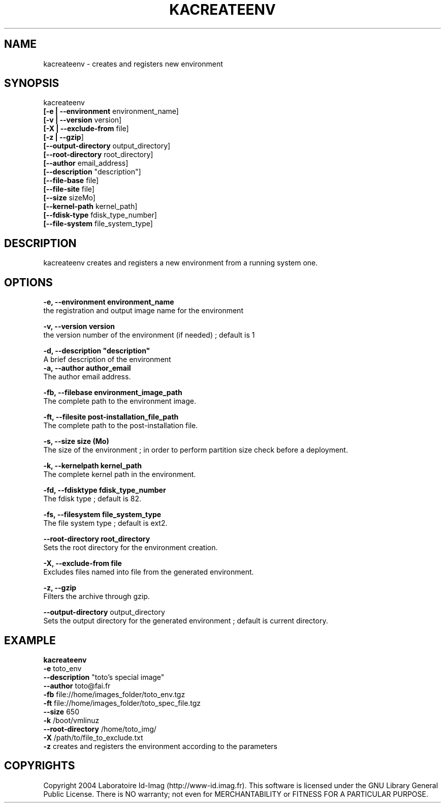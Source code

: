 .\"Generated by db2man.xsl. Don't modify this, modify the source.
.de Sh \" Subsection
.br
.if t .Sp
.ne 5
.PP
\fB\\$1\fR
.PP
..
.de Sp \" Vertical space (when we can't use .PP)
.if t .sp .5v
.if n .sp
..
.de Ip \" List item
.br
.ie \\n(.$>=3 .ne \\$3
.el .ne 3
.IP "\\$1" \\$2
..
.TH "KACREATEENV" 1 "" "" ""
.SH NAME
kacreateenv \- creates and registers new environment
.SH "SYNOPSIS"

.nf

      kacreateenv 
      \fB[\-e | \-\-environment\fR environment_name]
      \fB[\-v | \-\-version\fR      version]
      \fB[\-X | \-\-exclude\-from\fR file]
      \fB[\-z | \-\-gzip\fR]
      \fB[\-\-output\-directory\fR output_directory]
      \fB[\-\-root\-directory\fR root_directory]
      \fB[\-\-author\fR email_address]
      \fB[\-\-description\fR "description"]
      \fB[\-\-file\-base\fR file]
      \fB[\-\-file\-site\fR file]
      \fB[\-\-size\fR sizeMo]
      \fB[\-\-kernel\-path\fR kernel_path]
      \fB[\-\-fdisk\-type\fR fdisk_type_number]
      \fB[\-\-file\-system\fR file_system_type]
    
.fi

.SH "DESCRIPTION"

    
    kacreateenv creates and registers a new environment from a running system one\&.
    
  
.SH "OPTIONS"
\fB\-e,  \-\-environment environment_name \fR
    the registration and output image name for the environment

    \fB\-v,  \-\-version version\fR 
    the version number of the environment (if needed) ; default is 1

    \fB\-d,  \-\-description "description"\fR
    A brief description of the environment
    \fB\-a,  \-\-author author_email \fR
    The author email address\&.

    \fB\-fb, \-\-filebase environment_image_path \fR
    The complete path to the environment image\&.

    \fB\-ft, \-\-filesite post\-installation_file_path \fR
    The complete path to the post\-installation file\&.

    \fB\-s,  \-\-size size (Mo) \fR
    The size of the environment ; in order to perform partition size check before a deployment\&.

    \fB\-k,  \-\-kernelpath kernel_path \fR
    The complete kernel path in the environment\&.

    \fB\-fd, \-\-fdisktype fdisk_type_number \fR
    The fdisk type ; default is 82\&.

    \fB\-fs, \-\-filesystem file_system_type \fR
    The file system type ; default is ext2\&.

    \fB\-\-root\-directory root_directory \fR
    Sets the root directory for the environment creation\&.

    \fB\-X, \-\-exclude\-from file \fR
    Excludes files named into file from the generated environment\&.

    \fB\-z, \-\-gzip \fR
    Filters the archive through gzip\&.

    \fB\-\-output\-directory\fR output_directory
    Sets the output directory for the generated environment ; default is current directory\&.

  
.SH "EXAMPLE"

.nf
      
      \fBkacreateenv\fR
            \fB\-e \fR              toto_env 
            \fB\-\-description\fR    "toto's special image" 
            \fB\-\-author\fR         toto@fai\&.fr 
            \fB\-fb\fR              file://home/images_folder/toto_env\&.tgz 
            \fB\-ft\fR              file://home/images_folder/toto_spec_file\&.tgz 
            \fB\-\-size\fR           650 
            \fB\-k\fR               /boot/vmlinuz 
            \fB\-\-root\-directory\fR /home/toto_img/ 
            \fB\-X\fR               /path/to/file_to_exclude\&.txt 
            \fB\-z\fR               creates and registers the environment according to the parameters 
    
.fi

.SH "COPYRIGHTS"

.PP
Copyright 2004 Laboratoire Id\-Imag (http://www\-id\&.imag\&.fr)\&. This software is licensed under the GNU Library General Public License\&. There is NO warranty; not even for MERCHANTABILITY or FITNESS FOR A PARTICULAR PURPOSE\&.

